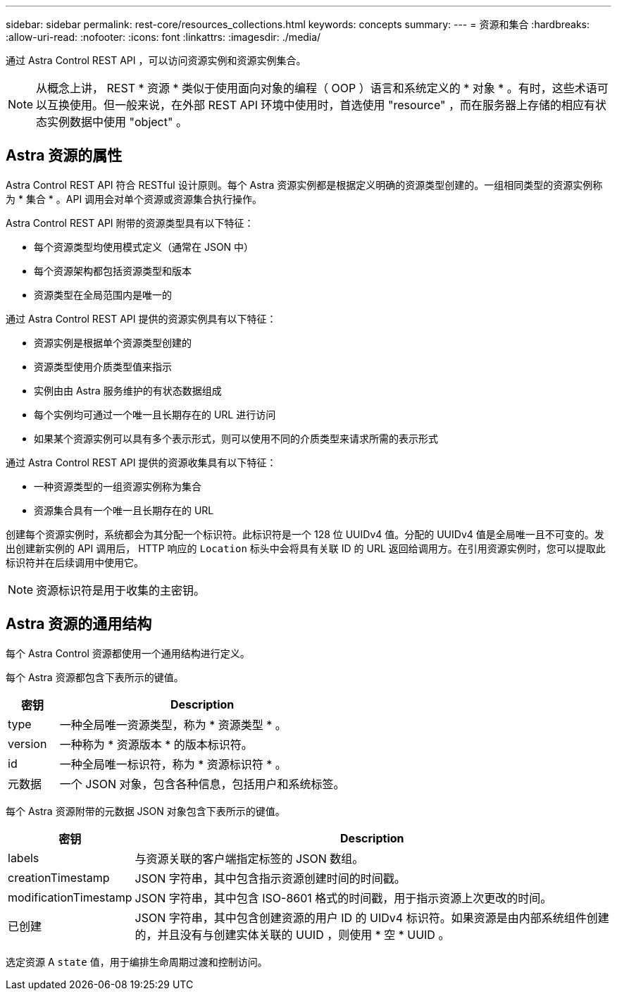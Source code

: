 ---
sidebar: sidebar 
permalink: rest-core/resources_collections.html 
keywords: concepts 
summary:  
---
= 资源和集合
:hardbreaks:
:allow-uri-read: 
:nofooter: 
:icons: font
:linkattrs: 
:imagesdir: ./media/


[role="lead"]
通过 Astra Control REST API ，可以访问资源实例和资源实例集合。


NOTE: 从概念上讲， REST * 资源 * 类似于使用面向对象的编程（ OOP ）语言和系统定义的 * 对象 * 。有时，这些术语可以互换使用。但一般来说，在外部 REST API 环境中使用时，首选使用 "resource" ，而在服务器上存储的相应有状态实例数据中使用 "object" 。



== Astra 资源的属性

Astra Control REST API 符合 RESTful 设计原则。每个 Astra 资源实例都是根据定义明确的资源类型创建的。一组相同类型的资源实例称为 * 集合 * 。API 调用会对单个资源或资源集合执行操作。

Astra Control REST API 附带的资源类型具有以下特征：

* 每个资源类型均使用模式定义（通常在 JSON 中）
* 每个资源架构都包括资源类型和版本
* 资源类型在全局范围内是唯一的


通过 Astra Control REST API 提供的资源实例具有以下特征：

* 资源实例是根据单个资源类型创建的
* 资源类型使用介质类型值来指示
* 实例由由 Astra 服务维护的有状态数据组成
* 每个实例均可通过一个唯一且长期存在的 URL 进行访问
* 如果某个资源实例可以具有多个表示形式，则可以使用不同的介质类型来请求所需的表示形式


通过 Astra Control REST API 提供的资源收集具有以下特征：

* 一种资源类型的一组资源实例称为集合
* 资源集合具有一个唯一且长期存在的 URL


创建每个资源实例时，系统都会为其分配一个标识符。此标识符是一个 128 位 UUIDv4 值。分配的 UUIDv4 值是全局唯一且不可变的。发出创建新实例的 API 调用后， HTTP 响应的 `Location` 标头中会将具有关联 ID 的 URL 返回给调用方。在引用资源实例时，您可以提取此标识符并在后续调用中使用它。


NOTE: 资源标识符是用于收集的主密钥。



== Astra 资源的通用结构

每个 Astra Control 资源都使用一个通用结构进行定义。

每个 Astra 资源都包含下表所示的键值。

[cols="15,85"]
|===
| 密钥 | Description 


| type | 一种全局唯一资源类型，称为 * 资源类型 * 。 


| version | 一种称为 * 资源版本 * 的版本标识符。 


| id | 一种全局唯一标识符，称为 * 资源标识符 * 。 


| 元数据 | 一个 JSON 对象，包含各种信息，包括用户和系统标签。 
|===
每个 Astra 资源附带的元数据 JSON 对象包含下表所示的键值。

[cols="15,85"]
|===
| 密钥 | Description 


| labels | 与资源关联的客户端指定标签的 JSON 数组。 


| creationTimestamp | JSON 字符串，其中包含指示资源创建时间的时间戳。 


| modificationTimestamp | JSON 字符串，其中包含 ISO-8601 格式的时间戳，用于指示资源上次更改的时间。 


| 已创建 | JSON 字符串，其中包含创建资源的用户 ID 的 UIDv4 标识符。如果资源是由内部系统组件创建的，并且没有与创建实体关联的 UUID ，则使用 * 空 * UUID 。 
|===
选定资源 A `state` 值，用于编排生命周期过渡和控制访问。
